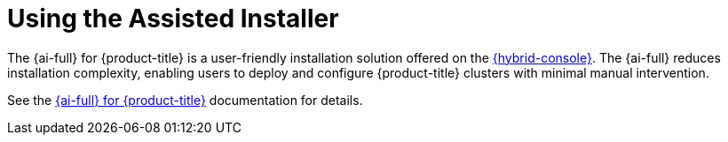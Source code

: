 // This is included in the following assemblies:
//
// installing-on-prem-assisted.adoc
:_mod-docs-content-type: CONCEPT

[id="using-the-assisted-installer_{context}"]
= Using the Assisted Installer

The {ai-full} for {product-title} is a user-friendly installation solution offered on the link:https://console.redhat.com/openshift/assisted-installer/clusters/~new[{hybrid-console}]. The {ai-full} reduces installation complexity, enabling users to deploy and configure {product-title} clusters with minimal manual intervention.

See the link:https://docs.redhat.com/en/documentation/assisted_installer_for_openshift_container_platform/2025[{ai-full} for {product-title}] documentation for details.
